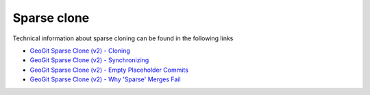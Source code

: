 Sparse clone
=============

Technical information about sparse cloning can be found in the following links

- `GeoGit Sparse Clone (v2) - Cloning <https://docs.google.com/presentation/d/1cBKnzJAj6lLH7sJinJ7Ox9vhZBfo77Q8SRqnKC7wCAc/edit?usp=sharing>`_
- `GeoGit Sparse Clone (v2) - Synchronizing <https://docs.google.com/presentation/d/19fvGDDpzrq3FGyEkJq1r01EseWyPRgBAfjVlzwU_jCY/edit?usp=sharing>`_
- `GeoGit Sparse Clone (v2) - Empty Placeholder Commits <https://docs.google.com/presentation/d/1AXsD-alaC7WqIkQcWfH3_36I9HEFeV2BMIvS6_zvCME/edit?usp=sharing>`_
- `GeoGit Sparse Clone (v2) - Why 'Sparse' Merges Fail <https://docs.google.com/presentation/d/1EXjSXZW-2OmXKlqO-nK3IvSUdIh_cZF3SvvPPDvLeaQ/edit?usp=sharing>`_
